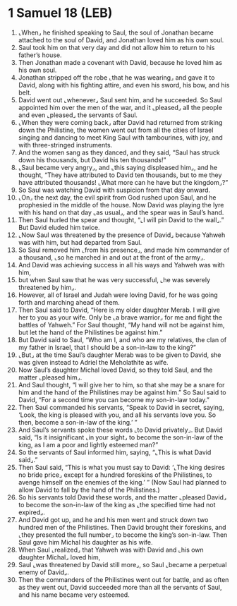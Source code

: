 * 1 Samuel 18 (LEB)
:PROPERTIES:
:ID: LEB/09-1SA18
:END:

1. ⌞When⌟ he finished speaking to Saul, the soul of Jonathan became attached to the soul of David, and Jonathan loved him as his own soul.
2. Saul took him on that very day and did not allow him to return to his father’s house.
3. Then Jonathan made a covenant with David, because he loved him as his own soul.
4. Jonathan stripped off the robe ⌞that he was wearing⌟ and gave it to David, along with his fighting attire, and even his sword, his bow, and his belt.
5. David went out ⌞whenever⌟ Saul sent him, and he succeeded. So Saul appointed him over the men of the war, and it ⌞pleased⌟ all the people and even ⌞pleased⌟ the servants of Saul.
6. ⌞When they were coming back⌟ after David had returned from striking down the Philistine, the women went out from all the cities of Israel singing and dancing to meet King Saul with tambourines, with joy, and with three-stringed instruments.
7. And the women sang as they danced, and they said, “Saul has struck down his thousands, but David his ten thousands!”
8. ⌞Saul became very angry⌟, and ⌞this saying displeased him⌟, and he thought, “They have attributed to David ten thousands, but to me they have attributed thousands! ⌞What more can he have but the kingdom⌟?”
9. So Saul was watching David with suspicion from that day onward.
10. ⌞On⌟ the next day, the evil spirit from God rushed upon Saul, and he prophesied in the middle of the house. Now David was playing the lyre with his hand on that day ⌞as usual⌟, and the spear was in Saul’s hand.
11. Then Saul hurled the spear and thought, “⌞I will pin David to the wall⌟.” But David eluded him twice.
12. ⌞Now Saul was threatened by the presence of David⌟ because Yahweh was with him, but had departed from Saul.
13. So Saul removed him ⌞from his presence⌟, and made him commander of a thousand, ⌞so he marched in and out at the front of the army⌟.
14. And David was achieving success in all his ways and Yahweh was with him,
15. but when Saul saw that he was very successful, ⌞he was severely threatened by him⌟.
16. However, all of Israel and Judah were loving David, for he was going forth and marching ahead of them.
17. Then Saul said to David, “Here is my older daughter Merab. I will give her to you as your wife. Only be ⌞a brave warrior⌟ for me and fight the battles of Yahweh.” For Saul thought, “My hand will not be against him, but let the hand of the Philistines be against him.”
18. But David said to Saul, “Who am I, and who are my relatives, the clan of my father in Israel, that I should be a son-in-law to the king?”
19. ⌞But⌟ at the time Saul’s daughter Merab was to be given to David, she was given instead to Adriel the Meholathite as wife.
20. Now Saul’s daughter Michal loved David, so they told Saul, and the matter ⌞pleased him⌟.
21. And Saul thought, “I will give her to him, so that she may be a snare for him and the hand of the Philistines may be against him.” So Saul said to David, “For a second time you can become my son-in-law today.”
22. Then Saul commanded his servants, “Speak to David in secret, saying, ‘Look, the king is pleased with you, and all his servants love you. So then, become a son-in-law of the king.’ ”
23. And Saul’s servants spoke these words ⌞to David privately⌟. But David said, “Is it insignificant ⌞in your sight⌟ to become the son-in-law of the king, as I am a poor and lightly esteemed man?”
24. So the servants of Saul informed him, saying, “⌞This is what David said⌟.”
25. Then Saul said, “This is what you must say to David: ‘⌞The king desires no bride price⌟ except for a hundred foreskins of the Philistines, to avenge himself on the enemies of the king.’ ” (Now Saul had planned to allow David to fall by the hand of the Philistines.)
26. So his servants told David these words, and the matter ⌞pleased David⌟ to become the son-in-law of the king as ⌞the specified time had not expired⌟.
27. And David got up, and he and his men went and struck down two hundred men of the Philistines. Then David brought their foreskins, and ⌞they presented the full number⌟ to become the king’s son-in-law. Then Saul gave him Michal his daughter as his wife.
28. When Saul ⌞realized⌟ that Yahweh was with David and ⌞his own daughter Michal⌟ loved him,
29. Saul ⌞was threatened by David still more⌟, so Saul ⌞became a perpetual enemy of David⌟.
30. Then the commanders of the Philistines went out for battle, and as often as they went out, David succeeded more than all the servants of Saul, and his name became very esteemed.
